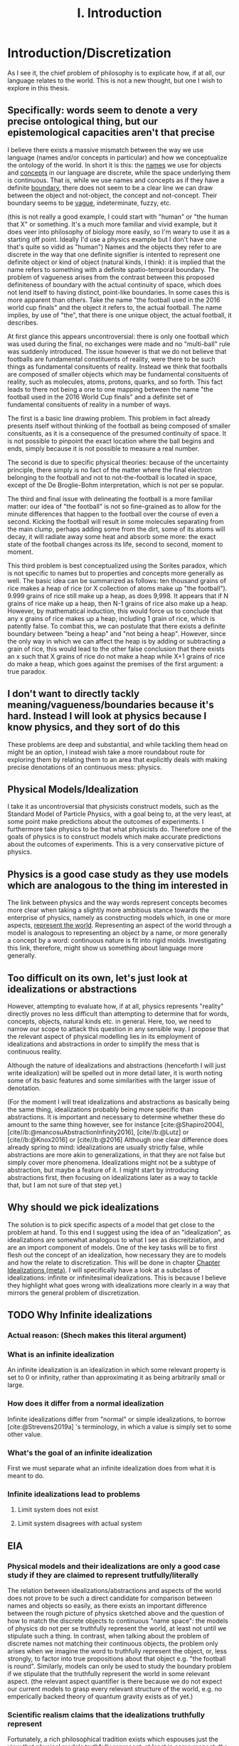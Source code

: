 :PROPERTIES:
:ID:       fc0a61f3-2c05-4c30-ac48-08b84203010a
:mtime:    20220318215804 20210701200531
:ctime:    20210701200531
:END:
#+title:I. Introduction
#+FILETAGS: chapter structure introduction thesis

#+latex_header: \usepackage[style=apa, backend=biber]{biblatex}
#+latex_header_extra: \addbibresource{../bibliography/Academic.bib}

* Introduction/Discretization

As I see it, the chief problem of philosophy is to explicate how, if at all, our language relates to the world. This is not a new thought, but one I wish to explore in this thesis.

** Specifically: words seem to denote a very precise ontological thing, but our epistemological capacities aren't that precise

I believe there exists a massive mismatch between the way we use language (names and/or concepts in particular) and how we conceptualize the ontology of the world. In short it is this: the _names_ we use for objects and _concepts_ in our language are discrete, while the space underlying them is continuous. That is, while we use names and concepts as if they have a definite _boundary_, there does not seem to be a clear line we can draw between the object and not-object, the concept and not-concept. Their boundary seems to be _vague_, indeterminate, fuzzy, etc.

(this is not really a good example, I could start with "human" or "the human that X" or something. It's a much more familiar and vivid example, but it does veer into philosophy of biology more easily, so I'm weary to use it as a starting off point. Ideally I'd use a physics example but I don't have one that's quite so vidid as "human")
Names and the objects they refer to are discrete in the way that one definite signifier is intented to represent one definite object or kind of object (natural kinds, I think): it is implied that the name refers to something with a definite spatio-temporal boundary. The problem of vagueness arises from the contrast between this proposed definiteness of boundary with the actual continuity of space, which does not lend itself to having distinct, point-like boundaries. In some cases this is more apparent than others. Take the name "the football used in the 2016 world cup finals" and the object it refers to, the actual football. The name implies, by use of "the", that there is one unique object, the actual football, it describes.

At first glance this appears uncontroversial: there is only one football which was used during the final, no exchanges were made and no "multi-ball" rule was suddenly introduced. The issue however is that we do not believe that footballs are fundamental constituents of reality, were there to be such things as fundamental consituents of reality. Instead we think that footballs are composed of smaller objects which may be fundamental consituents of reality, such as molecules, atoms, protons, quarks, and so forth. This fact leads to there not being a one to one mapping between the name "the football used in the 2016 World Cup finals" and a definite set of fundamental consituents of reality in a number of ways.

The first is a basic line drawing problem. This problem in fact already presents itself without thinking of the football as being composed of smaller consituents, as it is a consequence of the presumed continuity of space. It is not possible to pinpoint the exact location where the ball begins and ends, simply because it is not possible to measure a real number.

The second is due to specific physical theories: because of the uncertainty principle, there simply is no fact of the matter where the final electron belonging to the football and not to not-the-football is located in space, except of the De Broglie-Bohm interpretation, which is not per se popular.

The third and final issue with delineating the football is a more familiar matter: our idea of "the football" is not so fine-grained as to allow for the minute differences that happen to the football over the course of even a second. Kicking the football will result in some molecules separating from the main clump, perhaps adding some from the dirt, some of its atoms will decay, it will radiate away some heat and absorb some more: the exact state of the football changes across its life, second to second, moment to moment.

This third problem is best conceptualized using the Sorites paradox, which is not specific to names but to properties and concepts more generally as well. The basic idea can be summarized as follows: ten thousand grains of rice makes a heap of rice (or X collection of atoms make up "the football"). 9.999 grains of rice still make up a heap, as does 9,998. It appears that if N grains of rice make up a heap, then N-1 grains of rice also make up a heap. However, by mathematical induction, this would force us to conclude that any x grains of rice makes up a heap, including 1 grain of rice, which is patently false. To combat this, we can postulate that there exists a definite boundary between "being a heap" and "not being a heap". However, since the only way in which we can affect the heap is by adding or subtracting a grain of rice, this would lead to the other false conclusion that there exists an x such that X grains of rice do not make a heap while X+1 grains of rice do make a heap, which goes against the premises of the first argument: a true paradox.

** I don't want to directly tackly meaning/vagueness/boundaries because it's hard. Instead I will look at physics because I know physics, and they sort of do this

These problems are deep and substantial, and while tackling them head on might be an option, I instead wish take a more roundabout route for exploring them by relating them to an area that explicitly deals with making precise denotations of an continuous mess: physics.

** Physical Models/Idealization

I take it as uncontroversial that physicists construct models, such as the Standard Model of Particle Physics, with a goal being to, at the very least, at some point make predictions about the outcomes of experiments. I furthermore take physics to be that what physicists do. Therefore one of the goals of physics is to construct models which make accurate predictions about the outcomes of experiments. This is a very conservative picture of physics.

** Physics is a good case study as they use models which are analogous to the thing im interested in

The link between physics and the way words represent concepts becomes more clear when taking a slightly more ambitious stance towards the enterprise of physics, namely as constructing models which, in one or more aspects, _represent the world_. Representing an aspect of the world through a model is analogous to representing an object by a name, or more generally a concept by a word: continuous nature is fit into rigid molds. Investigating this link, therefore, might show us something about language more generally.

** Too difficult on its own, let's just look at idealizations or abstractions

However, attempting to evaluate how, if at all, physics represents "reality" directly proves no less difficult than attempting to determine that for words, concepts, objects, natural kinds etc. in general. Here, too, we need to narrow our scope to attack this question in any sensible way. I propose that the relevant aspect of physical modelling lies in its employment of idealizations and abstractions in order to simplify the mess that is continuous reality.

Although the nature of idealizations and abstractions (henceforth I will just write idealization) will be spelled out in more detail later, it is worth noting some of its basic features and some similarities with the larger issue of denotation.


(For the moment I will treat idealizations and abstractions as basically being the same thing, idealizations probably being more specific than abstractions. It is important and necessary to determine whether these do amount to the same thing however, see for instance [cite:@Shapiro2004], [cite//b:@mancosuAbstractionInfinity2016], [cite//b:@Lutz] or [cite//b:@Knox2016] or [cite//b:@2016]
Although one clear difference does already spring to mind: idealizations are usually strictly false, while abstractions are more akin to generalizations, in that they are not false but simply cover more phenomena. Idealizations might not be a subtype of abstraction, but maybe a feature of it. I might start by introducing abstractions first, then focusing on idealizations later as a way to tackle that, but I am not sure of that step yet.)

** Why should we pick idealizations

   The solution is to pick specific aspects of a model that get close to the problem at hand. To this end I suggest using the idea of an "idealization", as idealizations are somewhat analogous to what I see as discreitziation, and are an import component of models. One of the key tasks will be to first flesh out the concept of an idealization, how necessary they are to models and how the relate to discretization. This will be done in chapter [[file:../../.local/share/Trash/files/20210106131334-chapter_idealizations_meta.org][Chapter Idealizations (meta)]]. I will specifically have a look at a subclass of idealizations: infinite or infinitesimal idealizations. This is because I believe they highlight what goes wrong with idealizations more clearly in a way that mirrors the general problem of discretization.

** TODO Why Infinite idealizations
*** Actual reason: (Shech makes this literal argument)
*** What is an infinite idealization

An infinite idealization is an idealization in which some relevant property is set to 0 or infinity, rather than approximating it as being arbitrarily small or large.

*** How does it differ from a normal idealization

Infinite idealizations differ from "normal" or simple idealizations, to borrow [cite:@Strevens2019a] 's terminology, in which a value is simply set to some other value.

*** What's the goal of an infinite idealization

First we must separate what an infinite idealization does from what it is meant to do.

*** Infinite idealizations lead to problems
**** Limit system does not exist
**** Limit system disagrees with actual system
** EIA
*** Physical models and their idealizations are only a good case study if they are claimed to represent trutfully/literally

The relation between idealizations/abstractions and aspects of the world does not prove to be such a direct candidate for comparison between names and objects so easily, as there exists an important difference between the rough picture of physics sketched above and the question of how to match the discrete objects to continuous "name space": the models of physics do not per se truthfully represent the world, at least not until we stipulate such a thing. In contrast, when talking about the problem of discrete names not matching their continuous objects, the problem only arises when we imagine the word to truthfully represent the object, or, less strongly, to factor into true propositions about that object e.g. "the football is round". Similarly, models can only be used to study the boundary problem if we stipulate that the truthfully represent the world in some relevant aspect. (the relevant aspect quantifier is there because we do not expect our current models to grasp every relevant structure of the world, e.g. no emperically backed theory of quantum gravity exists as of yet.)

*** Scientific realism claims that the idealizations truthfully represent

Fortunately, a rich philosophical tradition exists which espouses just the view that physical models truthfully represent, at least in some respect, the world: scientific realism. This tradition is no monolith however, and many competing and often incompatible interpretations exist, some more modest than others. More conservative, modern takes on the subject such as the structuralist realism espoused by James Ladyman and John Ross, are not easily said to believe that physical theories "represent" some relevant aspect of the world, rather they claim that such models "latch on" to relevant structures of the world, whatever they may be.

*** The EIA as a case study/representative of scientific realism

For the purposes at hand, namely to elucidate how, if at all, the continuum can be discretized, it is more instructive to at least initially turn our gaze to stronger, more bold variations on scientific realism. The strongest seriously discussed version of scientific realism are based on Putnam-Quine style indispensability arguments, the "naive" version of which goes as follows:

**** "Naive" Indispensability Argument

    1. We ought to believe in the existence of those entities which are indispensable to our best scientific theories.
    2. X is indispensable to our best scientific theories
    C. We ought to believe in the existence of X

   The "naive" is put in scare quotes here because this version of the indispensability argument has (more than) one shortcoming, in it leaving unclear what being indispensable to a scientific theory entails. What is it to be dispensable to a theory? To solve this, the modern form of the argument, the "Enhanced Indispensability Argument" (EIA), is used instead, which goes as follows:

**** Enhanced Indispensability Argument (EIA)

   P1. We ought to believe in the existence of those entities which are indispensable to our best scientific explanations
   P2. X is indispensable to our best scientific explanations
   C. We ought to believe in the existence of X

The focus has now shifted from indispensability for our best scientific theories to explanations in stead. This move is motivated by two thoughts. For one, it assumes that to succeed as a scientific theory is to offer a good explanation, or at the very least that providing a good explanation is good enough grounds to believe in its existence, provided that being indispensable to our best scientific theories is more than sufficient already. That is, offering good explanations is a necessary condition for being a good theory, as we do not think a theory succeeds without it. It is close to being a sufficient condition for constituting a good scientific theory as well, but I am hesitant to claim so on the grounds that what consitutes a "good" explanation is rather contentiuous, as we shall see, and that the number of phenomena a theory can explain does seem to matter as well. I do not believe that an extremely specific theory which somehow makes little to no reference to existing theories and is able to explain a single phenomenon well would count as a succesful one (although it might be argued that calling this an explanation would be questionable, but I digress).

Second, it carries with it the hope that "being indispensable to explanation" is easier to clarify than "indispensability to a theory." This second thought requires one to buy that a) scientific explanation can be satisfactorily defined and delineated from not-"scientific explanations", which includes both non-explanations and non-scientific explanations (henceforth with "explanation" I will mean "scientific explanation" unless otherwise specified). Furthemore, it requires us to find plausible that b) finding that which is indispensable for those explanations is more straightforward than for theories as a whole. I will not grant these moves immediately and will scrutinize them in what's to come.

*** What can the truth or falsity of the EIA possibly lead to

Before saying why looking at the Putnam-Quine argument could provide us insight on the much more general problem of discretization, let us first evaluate what sort of conclusions we could draw from our investigation. To start, let us say that thoroughly examining the Putnam-Quine argument leads us to consider it a valid form of inference to the actual consituents of the world, and furthermore we find entities or other things for which the argument holds. Our quest would then be complete, as we have found a way to justify dividing up the continuum of space and time (or "thought space" in the case of mathematical objects) into discrete, consituent parts (given that the entities which enter in the argument are discrete, which I will argue later they are). This provides a sufficient answer to the "if at all" part, and sheds some light on the "how" part, though does not exhaust the possibilities. For instance, it would provide little clarity on how, if at all, we do so in ordinary language when talking about footballs and tables, except if we take the EIA to be an exhaustive guide to all actual entities, something which the argument cannot entail in its form stated above.

*** If we were to find that (infinite) idealizations do not factor into the EIA, why is it useful for the main problem of "discretization"

As the reader might have expected, I am not so optimistic about the EIA's chances of meeting the demands to be spelled out. How, then, would investigating it yield us any fruitful information about discretization? For if the EIA does not turn out to be a valid form of inference for determining the discrete parts of reality, it would not rule out the possibility of doing so, much less show us why it is impossible in the first place. In particular, the EIA provides a sufficient condition for something to have ontological status, not a necessary one. Therefore failing to be indispensable to explanation does preclude any entity/structure from having ontological status. (Is this true? Is the EIA not "those and only those"?)
This concern is real and valid. In fact, finding that the EIA is not valid would not rule out anything about the discretization on its own. Instead, the EIA provides a case study in which to more concretely tackle an instance of this problem, and my hope is that by examing its workings applied to specific examples to be expounded upon below, we might learn something valuable about the more general problem in the process. Given the scope and generality of the issue, it would be extremely optimistic to hope to solve it in a lifetime, much less one thesis, so my aims are more humble: to extract from the EIA some valuable lessons for tackling the discretization problem (or whatever you want to call it.)

*** Why it's worth looking at idealization at the EIA (again)

As mentioned previously, we seem to have lost the "how" in the "how, if at all" formulation of the main question in the step of attempting to apply the EIA to idealizations. One argument in favor of this step is that it is a necessary condition for explaining "how" something works, /that/ it works at all first. Additionally, the hope is that by showing "how not" the EIA, we learn something about "how not" to answer the question of discreteness. While the possibilities for discretization are technically endless, humans only need a finite number of counterexamples in order to be dissuaded of the usefulness of something. This rather severe limitation might then be a better starting point: to provide reason for distrusting discretization of continua, rather than providing a direct counterargument. If a direct counterargument comes up, so much the better. If we end up concluding that (infinite) idealizations cannot factor into the EIA, at least we have something.

*** Two ways of evaluating the EIA: P1 and P2

In order for the EIA to be a sound argument, its premises must entail its conclusion and its premises need to be true. The argumentative structure of the EIA is as straightforward as it gets, so it is valid. The premises, however, are controversial to say the least. Therefore the soundness of the EIA hinges on the acceptance of its premises, meaning that there are two ways the EIA could fail: either it is not true that we ought to believe in those entities that are indispensable to our best scientific explanations, or the relevant entity X is not indispensable for our best scientific theories. Let us say something about each of these in turn.

**** What does arguing against premise 1 give us

Regarding permise 1, arguing against the premise that we ought to believe in those entities that are indispensable for our best scientific theories is arguably the strongest move one could make, as it prevents the argument from taking off at all. Such a line of argument is common among anti-realists.

**** Why not to tackle premise 1

However, I would prefer not to take this line of argument for two reasons. For one, I feel it is not so convincing to the putative realist. Many convincing anti-realist arguments have already been made by van Fraassen etc, so I find it unlikely I would be able to sway a realist by making such an argument. Secondly, a succesful argument against premise 1. would take the form of one of the following:
a) argue against explanations, either playing a (crucial) role in forming our explanations or the possibility of explanations in general
b) argue against indispensability as a criterion for belief in entities
c) argue against believing in entities, whether some specific entities or entities in general.

a) and b) would not entail much at all about the discretization question, while an argument for c) could instead directly be used as an argument for the main problem or again not entail much, as "we ought not to believe in the existence of entity X" would simply remove X from the list of things to consider demarcatably, while "we ought not to beleve in any entity X (which has certain general properties)" could be reformed as "we are not able to demarcate discrete objects with property X", which defeats the point of using the EIA at all.

**** We should look into premise 2 instead

   Therefore, I wish to focus on premise 2: X is indispensable to our best scientific theories. One might immediately object that this is subject to the same charges as before, namely that looking at some class of objects X, say electrons, will likely not entail much about the conclusion in general. The way around this is to pick our X carefully. A candidate could be models in general, as finding out that models are not indispensable would make us not have to believe in them, and if models are analogous to concepts in the sense that they discretize a messy continuum, this might show us something about how this is done in general. However, this is too broad a task, as (almost) all physical explanation concerns models and what consitutes a model is (ironically) difficult to define. This is then subject to the same charge as that for denying explanation outright, or just impossible.

*** Why not use this for premise 1 tho

But why can we not pick infinite idealizations for conclusion 1 instead, i.e. argue whether or not we ought to believe in the "existence" of infinite idealizations if they are necessary for our best scientific explanations, rather than evaluating whether they are in fact dispensable or not? Good question. I believe that arguing against the conditional, be that by denying the consequent or the antecedent, is getting ahead of ourselves. It makes the thing not so useful.

*** TODO MORE TEXT JUSTIFYING WHY IM TACKLING THE EIA ON ITS SECOND PREMISE GOES HERE
* On explanation

Before evaluating the indispensablity of certain entities/whatever to the purported explanation of physical phenomena, we need to come to an agreement how, if at all, these explanations explain.

The stance Shech takes to explanation is a sociological (?) one: explanations are what scientists call explanations. According to Shech, it is not the role of the philosopher to dictate what are good or bad explanations, to say what is good or bad science. "If one's favorite account of explanation does not account for the standard story [of explaining the FQHE], so much the worse for one's favorite account of explanation", he says determinately.

I am have two conflicting thoughts on the subject.

On the one hand, I agree that judging a purported explanation only by reference to "the" correct account of explanation is unwise. The decades long debate on explanation has yielded little in the way of consensus about the correct account of explanation, even by the low bar of what is considered consesus in philosophy. Even the deductive nomological account, while seen by many as fatally flawed by not being able to account for the assymetric nature of explanation or being able to distinguish explanatory relevant factors from explanatorily irrelevant ones, is still the most commonl way of explicating explanation, usually prefaced with a half-hearted acknowledgment that is indeed flawed and that these half-hearted apologetics for using it anyway are a cliche in themselves. Other accounts, such as the unificationist account by Kitcher and that other guy, the plethora of causal mechanical models, the interventionist account, mechanistic ones etc, while not enjoying the widespread adoption of the DN model, are still being argued over, with nothing close to a definitive distancing from any of them being the case.

Therefore, arguing the wrongness of an explanation based on it not fitting a certain model of explanation is not particularly convincing for two reasons. One, it requires one to first convince the reader that this account of explanation is the correct one (just trust me), which as seen above, does not seem particularly likely. Secondly, ??

On the other hand, however, I do not wish to simply do away with any sort of measure of explanatoriness (definitely a word) and to uncritically accept the explanations offered by scientists.

Could lead us to accept bad explanations. Supersymmetry?

How do we know when the scientific community has accepted something?

Treating the word of scientists as gospel like this does a disservice to them, as it sort of presumes scientists don't and moreover cant set critiria for what is a good explanation.

This division between philosophy and science seems kind of weird.

We might be able to identify some common criteria of those things we consider good explanations. For instance, we do not have strongly believe that super symmetry is a good exlpanation for (INSERT WHAT SUPER SYMMETRY EXPLAINS) anymore. Do we believe this simply because physicists have moved on or because there are good reasons for not believing its explanatory capabilities? The latter of course, empirical adequacy is a very important one, which is also a reason we don't consider most of the claims of string theory as explanatory correct.


However, we must be weary of not simpy defining another concept of explanation. Instead, there are two ways of evaluating the question "how, if at all, does theory/argument/... X explain phenomenon Y"?

1. Evaluate whether for every theory of explanation the theory explains. This is the most comprehensive way of tackling the question, and can lead to two answers, only the latter of which is really satisfying
   a) theory X explains phenomenon Y on accounts of theory of explanation A, B, and C, but not on account of D, E, etc. Therefore, if one believes theories A, B, or C to be the correct theory of explanation, the X explains Y.
      The problem with this is that either one ends up arguing for the validity of A B or C, which as discussed is dubious or simply leaves it up for the reader to decide for themselves if they believe A B or C, which lacks quite some argumentative force.
   b) according to all common theories of explanation A, B, ... X does/does not explain Y. Therefore it is plausible to assume X does/does not explain Y, as every theory agrees on the subject.
   Not only is this quite the amount of work, it is unlikely that we would reach such unanymous agreement, as some theories have widely varying criteria for explanation. Consider for isntance the differnce between causal mechanical and unifying explanations for instance: the former requires an account of how the phenomenon comes to be from the fundamental constituents of the thing and can decide per explanation whether it explains or not, while the latter only requires an explanation to group some set of phenomenon and is not able to say of an individual explanation whether it is "good" or not (as most explanations will probably unifity ~some~ phenomena), only whether one explanation is better than another. Comparing the question "account X constitutes as a good explanation for Y" (as we are interested in our "best" scientific explanations, whatever that may mean) for both the unficationist and the causal mechanical model will therefore prove quite challenging, as a good causal mechanical explanation is just a causal mechanical explanation, while the "goodness" of a unificationist explanation is much more graded.

   These are just some of the challenges that come to mind, but again I deem it unlikely unanymous agreement unlikely in the first place, let alone satisfactorily determining whether every explanation is adequate. Does the thermodynamic limit prove a good explanation under all these accounts? Causal mechanical it is certainly doubtful, although some have argued otherwise, see Strevens.

2. Determine some shared criteria all accounts of explanation (should) obey, and evaluate whether these explanations match these criteria.

   This method has two pitfalls

   a) If they obey all of the criteria, this does not mean that it is a successful explanation per se. The criteria only serve a negative purpose, barring would be explanations from attaining such status, as it provides only necessary conditions, no sufficient ones, by design.

   b) Being arbitrarily normative, or rather begging the question
      If one were to define exclusion criteria for what ought to count as explanation, we need to watch out that we do not beg the question. We must take great care to justify these exclusion criteria, otherwise it can come across as us simply taking elements from these explanations and labeling them as bad. Furthermore the risk exists of excluding an entire category of explanatory theories, which defeats the point.

      (This might happen for instance when one assumes that a good explanation ought to determine which objects in said explanation "make a difference", see e.g. [cite:@DeBianchi2016] )

**** TODO Figure out whether the difference maker discussion excludes the DN model or unificationist model
*** Goal of the explanation strategy

In short, the goal in this section is to identify exclusion criteria for explanations that do not
  a) have arbitrary justification
  b) exclude an entire theory of explanation
  c) postulate a new theory of explanation, i.e. be a sufficient condition for explaining.
     I am not exactly sure what this would look like, but I have one criterion that looks like this

*** Another objection

How /can/ you identify such criteria? What source of "explanation" are you drawing from? The platonic ideal of explanation?

This is a valid point, but one I can't really answer right now, maybe I'll have a smart reply later.

*** The criteria
**** TODO A lot. This will form the very foundation of my thesis, while being the most specific part. In order to give a better account here I need to look into the specific phenomena more deeply. What would I gain from that? I feel like I can formulate that to make sense somehow. Self-consistency? Is that different than non-contradiction? It's more of a given,
**** 1. To warm up, let us begin by defining the most basic criteria any explanation ought to satisfy: it needs to account for the actual empirical thing, save the phenomena as we are fond of saying.

   - Is this part of explanation or of a theory?

**** 2. It needs to follow some sort of "because" clause.

   - Very general

**** 3. ...
**** 4. ...
**** 5. It needs to create /understanding/ in some agent.

   This might the most crucial one and the most difficult to define. It does hinge on the question: do explanations exist independently of agents to understand them?
   While this is a difficult question to answer, we need not do so here, provided that it satisfies our earlier defined points, namely is it arbitrary, does it exclude an entire theory of explanation or does it postulate a new one. Let's treat them in turn

***** Arbitrariness

        I'd say no. While not unobjectionable, it certainly does not seem arbitrary or begging the question, as for instance a criterion such as "no infinities allowed" would be. Discussion s about udnerstanding and its importance for explanation have been held for a long time in otrher gidelds and have more recently come up in philsophy of science.
        Moreover it is at least pragmatically true that we would not be aware of any explanations that did not probive any

***** Exclude an entire theory of explanation

        While few of the majors actively include understanding, I argue that none would be significantly changed by including the requirement that they provide understanding.

***** Too sufficient

        This is arguably the biggest charge one could levy against this criterion, since "providing understanding" in the sense that someone understands a phenomena after hearing something which does that, sounds like it is explained to them. In order for it not to be sufficient, there need to be things missing from any (set of) proposition(s) which provide understanding, which need to be fulfilled in order to be considered an explanation.

        One thing that comes to mind is that the agent /thinks/ it gained understanding, but in actuality the "explantion" which did so is false. Conspiracy theories would constitute such a case: our agent might believe that they gained understanding of the increasing number of autism diagnoses by being "explained" that if you get vaccinated then you get autism (or become more likely to get autism) and that the number of vaccinations given has increased. However, the first premise here is false. Has the agent then gained understanding of the increased rate of autism diagnoses? Or more importantly, does the "explanation" count as an explanation?

        This would not count as an explanation on all counts of explanation.
        1. DN: requires all premises to be true. Premise 1 is not true. Therefore not an explanation.
        2. Causal mechanical: there does not appear that a true causal story of vaccines to autism can be told, therefore not true.
        3. Interventionist: difficult to tell. While for a single individual it might be possible to intervene here, take an individual without autism and give them a vaccine, see if they develop autism. However few would claim that every single vaccine would cause autism, as most of the world would then be on the spectrum. It seems a lot more difficult to intervene in the course of history and not vaccinate everyone and to then compare whether the autism diagnosis rate remains the same. Counterfactual speculation seems difficult here, therefore it does not appear to be a good explanation.
        4. Unificationist: as mentioned before, for unificationist accounts, "good" is relative. However, since we are interested in what our best scientific explanations are, we can compare this explanation of the increasing vaccine rate with a different one and evaluate which one has the greater unifying power. there's probably one right

    So it might not count as an explanation, mostly on the fact that it is not true or better explanations exist. However, does it count as creating understanding?

****** TODO Evaluate whether this counts as understanding

            - Find definition/theories of understanding
            - Apply them

**** 6. "It must match reality in some way"

This is definitely begging the question man, we are trying to find this very thing remember? The hell does matching reality mean.

**** 7. The explanation must not create a contradiction

Duh. This seems like to banal to even mention, not sure if I can draw some interesting conclusions out of this.

What I'm thinking about is the thermodynamic limit implying the existence of infinity particles, or FQHE implying 2D particles. However, I cannot take this as refuting the fact that they are explanations, as this is exactly the point of contention. Furthermore it's not a flat out paradox, as it is at least logically possible that some particles could be 2D, it is just very plausible /prima facie/.

(Ideally after this section I'd have some kind of idea/criteria for what to look for in a good explanation. My worry is that doing this /before/ looking at the actual examples I either miss things or end up defining criteria based on my discussion of the examples later, which messes up the structure. Therefore I am uncertain of the place of a chapter on explanations in the structure)

* Part II: The phenomena
** Limit explanation of phase transitions

In thermodynamics, phase transitions (such as water boiling, a magnet losing its magnetization) are represented by a non-analyticity in the relevant thermodynamic function (such as pressure or magnetization).  The issue is that we do not consider thermodynamics to be the final theory of the world, and in particular do not find it sufficiently explanatory. Moreover, we have a theory we consider to be more "fundamental" than thermodynamics, statistical mechanics, and would like to account for the phenomenon of phase transitions in said theory.

However, the issue arises that the only way in which to directly recapture the thermodynamic phase transitions using statistical mechanical tools is by taking the so called "thermodynamic limit", in which the number of particles is taken to infinity while the volume of said particles goes to zero, keeping the density constant. This is because the thermodynaic variables needed for describing the phase transition in statistical mechanics are derived from the partition function, which is a sum of analytic functions. In order for the thermodynamic variables to exhibit a phase transition i.e. a non-analyticity, the partition must contain a singularity. The partition function can only do so if either the energy of the particles is 0, which is impossible, or if the sum is infinite. This latter result is not trivial, nor is it straightforwardly a theorem, but it is commonly accepted as such, see Kadanov.

Therefore, in order to account for (to explain?) the phenomenon of phase transitions, it is claimed, the thermodynamic limit must be taken i.e. we need to make an infinite idealization. Moreover, it cannot easily be explained away by interpreting this "limiting operation" as an approximation, i.e. as one of simply seeing the the collection of atoms to be arbitrarily large. One cannot approximate a singularity: it is either there or not there. Therefore, only at N=infinity does the singularity present itself, not at any point beforehand.

However, some, like Norton, argue that the singularity is approximated in some sense that is useful, as the curve of the graph gets closer and closer to the one at N=infinity as N->infinity. The important point then is which property we consider.

** Aharanov Bohm effect

Something about a solenoid in a magnetic field, which needs to be infinite in order for the calculation to make sense. Something something Berry shift.

** FQHE

The classical hall effect is the phenomenon of measuring a transversal voltage when running a current through the long side of a metal plate, because of Lorentz afguiging. More electrons on the right then on the left, thus potential difference thus voltage.

The Quantum Hall Effect has two sub parts: the integer and fractional quantum hall effect. Let us start with the former. The integer quantum hall effect is observed when running a similar experimental setup to the classical hall effect, but with a much thinner and purer sheet. This gives weird plateaus at integer multiples of the quantum of resitance?. The explanation for these plateaus is some weird stuff about Landau levels, but is ultimately not too surprising.

The Fractional Quantum hall effect is the weirder one. As the name suggests it is similar in appearance to the integer quantum hall effect, the difference being that the plateaus occur at fractional (1/3 etc) values of the quantum of resistance, rather than at the integer levels. This is rather suprising however, as the explanation for the integer hall effect does not allow there to be fractional quanta. Another explanation, then, is needed. The effect only occurs at even thinner and purer sheets as well. One of the two effects requires a not too pure sheet, cannnot rememver which


The relevant point here is that in order for the explanation of the fractional quantum hall effect (and possibly the integer one as well?) to get of the ground, we /need/ to assume that the configuration space of the electrons in the sheet is two dimensional. For the explanation depends on the fact that the fundamental symmetry group of the particles is Bn, not Sn. Bn is the fundamental group of 2D space, and small 3D space does not equal 2D space. This is an important difference and makes this example much clearer than the Thermodynamic Limit, as this is cool.

** Breaking drops

In his 2005 paper Breaking Drops something something  [cite:@Batterman2005] argues that the breaking off of a droplet from a dripping faucet is an example of a genuine discontinuity in nature. While not mentioning the word "infinite idealization", it is clear that it was he is implying when making the argument.

The argument is flawed by using weird conceptions of continuity, in particular by taking the infinite limit before the end of the operation.

* Part III: Discussion(s)

(In this part I want to evaluate what I got out of my discussion of the case studies and generalize from there. These needn't be whole chapters, but it's useful for me to think of them as such for now. I also do not have much of anything I could add here, as I simply do not know exactly what I will conclude yet.)

* Bibliography
** Boundaries, vagueness, "denotation"

- [cite:@Varzi2015]
- [cite:@Varzi2001]
- [cite:@Sorensen1997]
- [cite:@WEBER2010]
- [cite:@Bueno2012]
- [cite:@Weatherson2016]
- [cite:@ungerProblemMany1980]
- [cite:@Sanford1975]
- [cite:@franklinArgumentsWhoseStrength2013c]
- [cite:@Hacking1991]

** (Infinite) Idealizations (theoretical, not applied to a particular problem)

- [cite:@Strevens2019]
- [cite:@Strevens2007]
- [cite:@Strevens2008]
- [cite:@nortonInfiniteIdealizations2014]
- [cite:@Norton2012]
- [cite:@shechInfiniteIdealizationsPhysics2018a]
- [cite:@Fletcher2019]
- [cite:@Lutz]
- [cite:@Knox2016]
- [cite:@2016]
- [cite:@Shapiro2004]
- [cite:@Suarez2016]
- [cite:@Shech2015b]
- [cite:@Shech2013]
- [cite:@Batterman2009]
- [cite:@Batterman2001]
- [cite:@Butterfield2011]

** EIA

- [cite:@Shech2019a]
- [cite:@Colyvan2006]
- [cite:@Colyvan1998]
- [cite:@Colyvan2019]
- [cite:@Panza2016]
- [cite:@Castro2013]
- [cite:@Baron2016a]

** Explanation

- [cite:@Woodward2019b]
- [cite:@Wayne2011]
- [cite:@salmonFourDecadesScientific2006a]
- [cite:@Coffa1967]
- [cite:@Bangu2015]


  Overlaps much with the literature I gathered on idealization. I am still missing some good meta opininated meta literature on the subject, as I mentioned above

** Specific Effects and arguments surrounding them
*** Phase transitions [[id:4b10bcb4-8337-4b3e-be7a-adab788f995c][phase transitions]]

- [cite:@ech2013]
- citeMenon2011
- citeKadanoff2009
- citeSklar1999
- citeCallender2001
- citeArdourel2018
- citeNorton2012

Overlaps much with the literature on infinite idealizations

*** FQHE [[id:8d8aa787-6796-410f-82d8-965c44698794][Fractional quantum hall effect (meta)]]

- citeShech2019a
- citeShech2015
- citeBain2016
- citesaundersExplanationQuantumStatistics
- citeTong2016
-

*** Aharonov Bohm Effect

- [cite:@Shech2018b]
- cite: Tong2016
- [cite:@Earman2019]
- [cite:@Dougherty2020]
